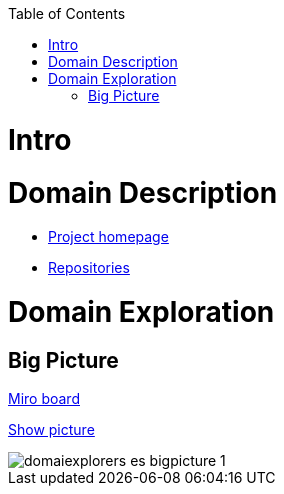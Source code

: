 :toc:
:toc-placement!:

toc::[]

= Intro
//TBD


= Domain Description
* https://explorers.bettersoftwaredesign.pl/[Project homepage]
* https://explorers.bettersoftwaredesign.pl/repositories.html[Repositories]

= Domain Exploration

== Big Picture

https://miro.com/app/board/o9J_lV31ycs=/[Miro board]

https://github.com/mwwojcik/mw-domainexplorers/blob/master/domain/img/domaiexplorers-es-bigpicture-1.jpg[Show picture,window="_blank"]

image::domain/img/domaiexplorers-es-bigpicture-1.jpg[]


